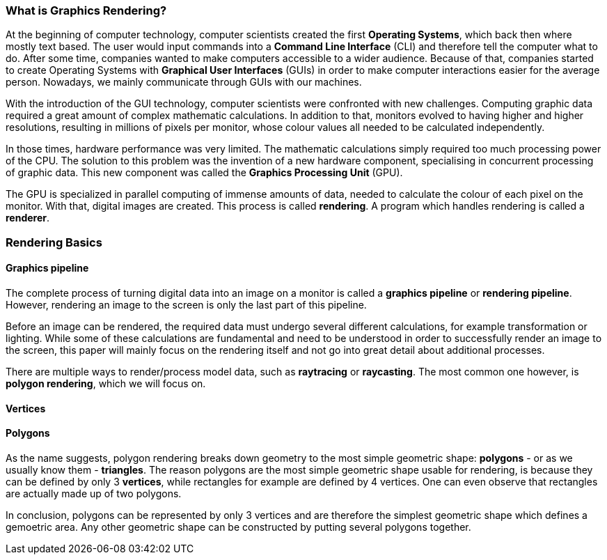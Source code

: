 === What is Graphics Rendering?
At the beginning of computer technology, computer scientists created the first *Operating Systems*, which back then where mostly text based. The user would input commands into a *Command Line Interface* (CLI) and therefore tell the computer what to do. After some time, companies wanted to make computers accessible to a wider audience. Because of that, companies started to create Operating Systems with *Graphical User Interfaces* (GUIs) in order to make computer interactions easier for the average person. Nowadays, we mainly communicate through GUIs with our machines.

With the introduction of the GUI technology, computer scientists were confronted with new challenges. Computing graphic data required a great amount of complex mathematic calculations. In addition to that, monitors evolved to having higher and higher resolutions, resulting in millions of pixels per monitor, whose colour values all needed to be calculated independently.

In those times, hardware performance was very limited. The mathematic calculations simply required too much processing power of the CPU. The solution to this problem was the invention of a new hardware component, specialising in concurrent processing of graphic data. This new component was called the *Graphics Processing Unit* (GPU).

The GPU is specialized in parallel computing of immense amounts of data, needed to calculate the colour of each pixel on the monitor. With that, digital images are created. This process is called *rendering*. A program which handles rendering is called a *renderer*.

=== Rendering Basics

==== Graphics pipeline

The complete process of turning digital data into an image on a monitor is called a *graphics pipeline* or *rendering pipeline*. However, rendering an image to the screen is only the last part of this pipeline.

//TODO: add image of rendering pipeline

Before an image can be rendered, the required data must undergo several different calculations, for example transformation or lighting. While some of these calculations are fundamental and need to be understood in order to successfully render an image to the screen, this paper will mainly focus on the rendering itself and not go into great detail about additional processes.

There are multiple ways to render/process model data, such as *raytracing* or *raycasting*. The most common one however, is *polygon rendering*, which we will focus 
on.

==== Vertices
//TODO: explain vertices

==== Polygons

As the name suggests, polygon rendering breaks down geometry to the most simple geometric shape: *polygons* - or as we usually know them - *triangles*. The reason polygons are the most simple geometric shape usable for rendering, is because they can be defined by only 3 *vertices*, while rectangles for example are defined by 4 vertices. One can even observe that rectangles are actually made up of two polygons. 

//TODO: add image of polygon and rectangle

In conclusion, polygons can be represented by only 3 vertices and are therefore the simplest geometric shape which defines a gemoetric area. Any other geometric shape can be constructed by putting several polygons together.